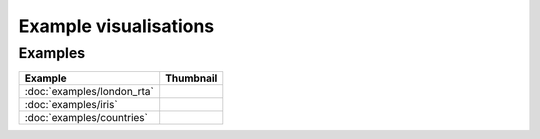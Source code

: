 Example visualisations
======================

Examples
------------------

===============================    ==========================================================
Example                            Thumbnail
===============================    ==========================================================
:doc:`examples/london_rta`         .. image:: ../examples/london_road_safety/thumbnail.png
:doc:`examples/iris`               .. image:: ../examples/iris/thumbnail.png
:doc:`examples/countries`          .. image:: ../examples/countries/thumbnail.png
===============================    ==========================================================

